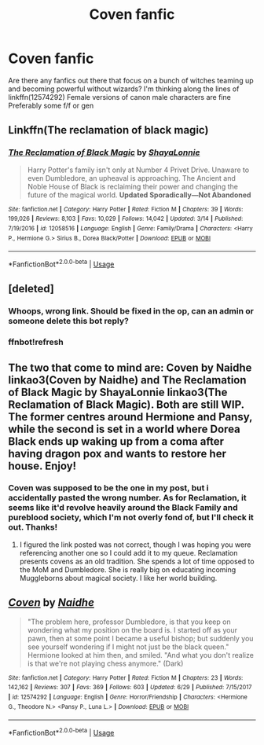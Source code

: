 #+TITLE: Coven fanfic

* Coven fanfic
:PROPERTIES:
:Author: Symbiote_Sapphic
:Score: 3
:DateUnix: 1561978276.0
:DateShort: 2019-Jul-01
:FlairText: Request
:END:
Are there any fanfics out there that focus on a bunch of witches teaming up and becoming powerful without wizards? I'm thinking along the lines of linkffn(12574292) Female versions of canon male characters are fine Preferably some f/f or gen


** Linkffn(The reclamation of black magic)
:PROPERTIES:
:Author: anontarg
:Score: 4
:DateUnix: 1561999652.0
:DateShort: 2019-Jul-01
:END:

*** [[https://www.fanfiction.net/s/12058516/1/][*/The Reclamation of Black Magic/*]] by [[https://www.fanfiction.net/u/5869599/ShayaLonnie][/ShayaLonnie/]]

#+begin_quote
  Harry Potter's family isn't only at Number 4 Privet Drive. Unaware to even Dumbledore, an upheaval is approaching. The Ancient and Noble House of Black is reclaiming their power and changing the future of the magical world. *Updated Sporadically---Not Abandoned*
#+end_quote

^{/Site/:} ^{fanfiction.net} ^{*|*} ^{/Category/:} ^{Harry} ^{Potter} ^{*|*} ^{/Rated/:} ^{Fiction} ^{M} ^{*|*} ^{/Chapters/:} ^{39} ^{*|*} ^{/Words/:} ^{199,026} ^{*|*} ^{/Reviews/:} ^{8,103} ^{*|*} ^{/Favs/:} ^{10,029} ^{*|*} ^{/Follows/:} ^{14,042} ^{*|*} ^{/Updated/:} ^{3/14} ^{*|*} ^{/Published/:} ^{7/19/2016} ^{*|*} ^{/id/:} ^{12058516} ^{*|*} ^{/Language/:} ^{English} ^{*|*} ^{/Genre/:} ^{Family/Drama} ^{*|*} ^{/Characters/:} ^{<Harry} ^{P.,} ^{Hermione} ^{G.>} ^{Sirius} ^{B.,} ^{Dorea} ^{Black/Potter} ^{*|*} ^{/Download/:} ^{[[http://www.ff2ebook.com/old/ffn-bot/index.php?id=12058516&source=ff&filetype=epub][EPUB]]} ^{or} ^{[[http://www.ff2ebook.com/old/ffn-bot/index.php?id=12058516&source=ff&filetype=mobi][MOBI]]}

--------------

*FanfictionBot*^{2.0.0-beta} | [[https://github.com/tusing/reddit-ffn-bot/wiki/Usage][Usage]]
:PROPERTIES:
:Author: FanfictionBot
:Score: 1
:DateUnix: 1561999673.0
:DateShort: 2019-Jul-01
:END:


** [deleted]
:PROPERTIES:
:Score: 1
:DateUnix: 1561978294.0
:DateShort: 2019-Jul-01
:END:

*** Whoops, wrong link. Should be fixed in the op, can an admin or someone delete this bot reply?
:PROPERTIES:
:Author: Symbiote_Sapphic
:Score: 1
:DateUnix: 1561978507.0
:DateShort: 2019-Jul-01
:END:


*** ffnbot!refresh
:PROPERTIES:
:Author: CapriciousSeasponge
:Score: 1
:DateUnix: 1561989083.0
:DateShort: 2019-Jul-01
:END:


** The two that come to mind are: Coven by Naidhe linkao3(Coven by Naidhe) and The Reclamation of Black Magic by ShayaLonnie linkao3(The Reclamation of Black Magic). Both are still WIP. The former centres around Hermione and Pansy, while the second is set in a world where Dorea Black ends up waking up from a coma after having dragon pox and wants to restore her house. Enjoy!
:PROPERTIES:
:Author: rentingumbrellas
:Score: 1
:DateUnix: 1561978761.0
:DateShort: 2019-Jul-01
:END:

*** Coven was supposed to be the one in my post, but i accidentally pasted the wrong number. As for Reclamation, it seems like it'd revolve heavily around the Black Family and pureblood society, which I'm not overly fond of, but I'll check it out. Thanks!
:PROPERTIES:
:Author: Symbiote_Sapphic
:Score: 2
:DateUnix: 1561978911.0
:DateShort: 2019-Jul-01
:END:

**** I figured the link posted was not correct, though I was hoping you were referencing another one so I could add it to my queue. Reclamation presents covens as an old tradition. She spends a lot of time opposed to the MoM and Dumbledore. She is really big on educating incoming Muggleborns about magical society. I like her world building.
:PROPERTIES:
:Author: rentingumbrellas
:Score: 3
:DateUnix: 1561979187.0
:DateShort: 2019-Jul-01
:END:


** [[https://www.fanfiction.net/s/12574292/1/][*/Coven/*]] by [[https://www.fanfiction.net/u/9367651/Naidhe][/Naidhe/]]

#+begin_quote
  "The problem here, professor Dumbledore, is that you keep on wondering what my position on the board is. I started off as your pawn, then at some point I became a useful bishop; but suddenly you see yourself wondering if I might not just be the black queen." Hermione looked at him then, and smiled. "And what you don't realize is that we're not playing chess anymore." (Dark)
#+end_quote

^{/Site/:} ^{fanfiction.net} ^{*|*} ^{/Category/:} ^{Harry} ^{Potter} ^{*|*} ^{/Rated/:} ^{Fiction} ^{M} ^{*|*} ^{/Chapters/:} ^{23} ^{*|*} ^{/Words/:} ^{142,162} ^{*|*} ^{/Reviews/:} ^{307} ^{*|*} ^{/Favs/:} ^{369} ^{*|*} ^{/Follows/:} ^{603} ^{*|*} ^{/Updated/:} ^{6/29} ^{*|*} ^{/Published/:} ^{7/15/2017} ^{*|*} ^{/id/:} ^{12574292} ^{*|*} ^{/Language/:} ^{English} ^{*|*} ^{/Genre/:} ^{Horror/Friendship} ^{*|*} ^{/Characters/:} ^{<Hermione} ^{G.,} ^{Theodore} ^{N.>} ^{<Pansy} ^{P.,} ^{Luna} ^{L.>} ^{*|*} ^{/Download/:} ^{[[http://www.ff2ebook.com/old/ffn-bot/index.php?id=12574292&source=ff&filetype=epub][EPUB]]} ^{or} ^{[[http://www.ff2ebook.com/old/ffn-bot/index.php?id=12574292&source=ff&filetype=mobi][MOBI]]}

--------------

*FanfictionBot*^{2.0.0-beta} | [[https://github.com/tusing/reddit-ffn-bot/wiki/Usage][Usage]]
:PROPERTIES:
:Author: FanfictionBot
:Score: 1
:DateUnix: 1561989109.0
:DateShort: 2019-Jul-01
:END:

